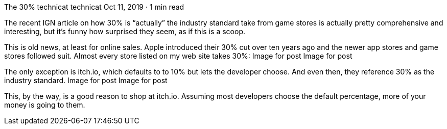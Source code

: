 The 30%
technicat
technicat
Oct 11, 2019 · 1 min read

The recent IGN article on how 30% is “actually” the industry standard take from game stores is actually pretty comprehensive and interesting, but it’s funny how surprised they seem, as if this is a scoop.

This is old news, at least for online sales. Apple introduced their 30% cut over ten years ago and the newer app stores and game stores followed suit. Almost every store listed on my web site takes 30%:
Image for post
Image for post

The only exception is itch.io, which defaults to to 10% but lets the developer choose. And even then, they reference 30% as the industry standard.
Image for post
Image for post

This, by the way, is a good reason to shop at itch.io. Assuming most developers choose the default percentage, more of your money is going to them.

